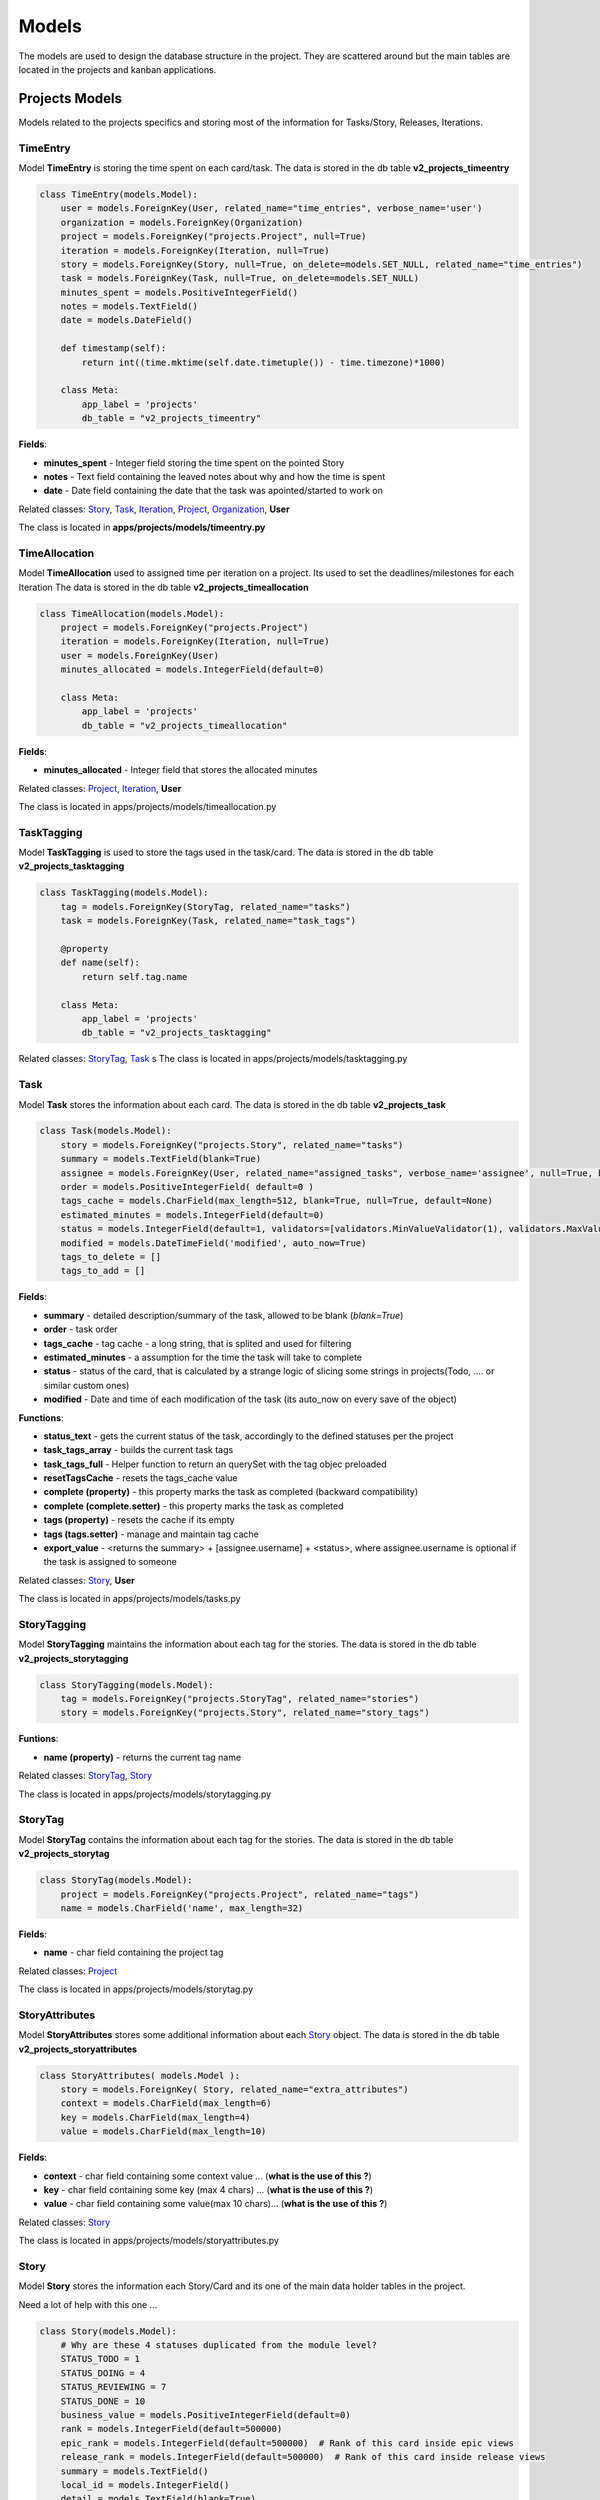 Models
======

The models are used to design the database structure in the project. 
They are scattered around but the main tables are located in the projects and kanban applications.

Projects Models
***************

Models related to the projects specifics and storing most of the information for Tasks/Story, Releases, Iterations.

TimeEntry
----------

Model **TimeEntry** is storing the time spent on each card/task.
The data is stored in the db table **v2_projects_timeentry**

.. code-block:: python

    class TimeEntry(models.Model):
        user = models.ForeignKey(User, related_name="time_entries", verbose_name='user')
        organization = models.ForeignKey(Organization)
        project = models.ForeignKey("projects.Project", null=True)
        iteration = models.ForeignKey(Iteration, null=True)
        story = models.ForeignKey(Story, null=True, on_delete=models.SET_NULL, related_name="time_entries")
        task = models.ForeignKey(Task, null=True, on_delete=models.SET_NULL)
        minutes_spent = models.PositiveIntegerField()
        notes = models.TextField()
        date = models.DateField()

        def timestamp(self):
            return int((time.mktime(self.date.timetuple()) - time.timezone)*1000)

        class Meta:
            app_label = 'projects'
            db_table = "v2_projects_timeentry"

**Fields**:

* **minutes_spent** - Integer field storing the time spent on the pointed Story
* **notes** - Text field containing the leaved notes about why and how the time is spent
* **date** - Date field containing the date that the task was apointed/started to work on

Related classes: Story_, Task_, Iteration_, Project_, Organization_, **User**

The class is located in **apps/projects/models/timeentry.py**


TimeAllocation
---------------

Model **TimeAllocation** used to assigned time per iteration on a project. Its used to set the deadlines/milestones for each Iteration
The data is stored in the db table **v2_projects_timeallocation**

.. code-block:: python

    class TimeAllocation(models.Model):
        project = models.ForeignKey("projects.Project")
        iteration = models.ForeignKey(Iteration, null=True)
        user = models.ForeignKey(User)
        minutes_allocated = models.IntegerField(default=0)

        class Meta:
            app_label = 'projects'
            db_table = "v2_projects_timeallocation"

**Fields**:

* **minutes_allocated** - Integer field that stores the allocated minutes

Related classes: Project_, Iteration_, **User**

The class is located in apps/projects/models/timeallocation.py


TaskTagging
------------

Model **TaskTagging** is used to store the tags used in the task/card.
The data is stored in the db table **v2_projects_tasktagging**

.. code-block:: python

    class TaskTagging(models.Model):
        tag = models.ForeignKey(StoryTag, related_name="tasks")
        task = models.ForeignKey(Task, related_name="task_tags")

        @property
        def name(self):
            return self.tag.name

        class Meta:
            app_label = 'projects'
            db_table = "v2_projects_tasktagging"

Related classes: StoryTag_, Task_
s
The class is located in apps/projects/models/tasktagging.py


Task
----

Model **Task** stores the information about each card.
The data is stored in the db table **v2_projects_task**

.. code-block:: python

    class Task(models.Model):
        story = models.ForeignKey("projects.Story", related_name="tasks")
        summary = models.TextField(blank=True)
        assignee = models.ForeignKey(User, related_name="assigned_tasks", verbose_name='assignee', null=True, blank=True)
        order = models.PositiveIntegerField( default=0 )
        tags_cache = models.CharField(max_length=512, blank=True, null=True, default=None)
        estimated_minutes = models.IntegerField(default=0)
        status = models.IntegerField(default=1, validators=[validators.MinValueValidator(1), validators.MaxValueValidator(10)])
        modified = models.DateTimeField('modified', auto_now=True)
        tags_to_delete = []
        tags_to_add = []


**Fields**:

* **summary** - detailed description/summary of the task, allowed to be blank (*blank=True*)
* **order** - task order
* **tags_cache** - tag cache - a long string, that is splited and used for filtering
* **estimated_minutes** - a assumption for the time the task will take to complete
* **status** - status of the card, that is calculated by a strange logic of slicing some strings in projects(Todo, .... or similar custom ones)
* **modified** - Date and time of each modification of the task (its auto_now on every save of the object)


**Functions**:

* **status_text** - gets the current status of the task, accordingly to the defined statuses per the project
* **task_tags_array** - builds the current task tags
* **task_tags_full** - Helper function to return an querySet with the tag objec preloaded
* **resetTagsCache** - resets the tags_cache value
* **complete (property)** - this property marks the task as completed (backward compatibility)
* **complete (complete.setter)** - this property marks the task as completed
* **tags (property)** - resets the cache if its empty
* **tags (tags.setter)** - manage and maintain tag cache
* **export_value** - <returns the summary> + [assignee.username] + <status>, where assignee.username is optional if the task is assigned to someone

Related classes: Story_, **User**

The class is located in apps/projects/models/tasks.py


StoryTagging
-------------

Model **StoryTagging** maintains the information about each tag for the stories.
The data is stored in the db table **v2_projects_storytagging**

.. code-block:: python

    class StoryTagging(models.Model):
        tag = models.ForeignKey("projects.StoryTag", related_name="stories")
        story = models.ForeignKey("projects.Story", related_name="story_tags")


**Funtions**:

* **name (property)** - returns the current tag name

Related classes: StoryTag_, Story_

The class is located in apps/projects/models/storytagging.py


StoryTag
--------

Model **StoryTag** contains the information about each tag for the stories.
The data is stored in the db table **v2_projects_storytag**

.. code-block:: python

    class StoryTag(models.Model):
        project = models.ForeignKey("projects.Project", related_name="tags")
        name = models.CharField('name', max_length=32)

**Fields**:

* **name** - char field containing the project tag

Related classes: Project_

The class is located in apps/projects/models/storytag.py


StoryAttributes
---------------
Model **StoryAttributes** stores some additional information about each Story_ object.
The data is stored in the db table **v2_projects_storyattributes**



.. code-block:: python

    class StoryAttributes( models.Model ):
        story = models.ForeignKey( Story, related_name="extra_attributes")
        context = models.CharField(max_length=6)
        key = models.CharField(max_length=4)
        value = models.CharField(max_length=10)

**Fields**:

* **context** - char field containing some context value    ... (**what is the use of this ?**)
* **key** - char field containing some key (max 4 chars)    ... (**what is the use of this ?**)
* **value** - char field containing some value(max 10 chars)... (**what is the use of this ?**)
    
Related classes: Story_

The class is located in apps/projects/models/storyattributes.py


Story
-----
Model **Story** stores the information each Story/Card and its one of the main data holder tables in the project.

Need a lot of help with this one ...

.. code-block:: python

    class Story(models.Model):
        # Why are these 4 statuses duplicated from the module level?
        STATUS_TODO = 1
        STATUS_DOING = 4
        STATUS_REVIEWING = 7
        STATUS_DONE = 10
        business_value = models.PositiveIntegerField(default=0)
        rank = models.IntegerField(default=500000)
        epic_rank = models.IntegerField(default=500000)  # Rank of this card inside epic views
        release_rank = models.IntegerField(default=500000)  # Rank of this card inside release views
        summary = models.TextField()
        local_id = models.IntegerField()
        detail = models.TextField(blank=True)
        creator = models.ForeignKey(User, related_name="created_stories", verbose_name=_('creator'))
        created = models.DateTimeField(_('created'), auto_now_add=True)
        modified = models.DateTimeField(_('modified'), auto_now=True)
        assignee = models.ManyToManyField(User,
                                          blank=True,
                                          verbose_name=_('assignees'),
                                          db_table='v2_projects_story_assignee_m2m',
                                          related_name="assigned_stories")

        points = models.CharField('points', max_length=4, default="?", blank=True)
        iteration = models.ForeignKey("projects.Iteration", related_name="stories")
        project = models.ForeignKey("projects.Project", related_name="stories")
        status = models.IntegerField(default=1, validators=[validators.MinValueValidator(1), validators.MaxValueValidator(10)])
        card_type = models.IntegerField(default=1, validators=[validators.MinValueValidator(1), validators.MaxValueValidator(10)])
        category = models.CharField(max_length=25, blank=True, null=True)
        extra_1 = models.TextField(blank=True, null=True)
        extra_2 = models.TextField(blank=True, null=True)
        extra_3 = models.TextField(blank=True, null=True)
        epic = models.ForeignKey("projects.Epic", null=True, blank=True, related_name="stories")

        # These next 5 fields are added in to cache some values so we can
        # reduce the number of queries when displaying long lists of stories.
        # They are updated through signals and can be reset with self.resetCounts()

        task_counts = models.CommaSeparatedIntegerField(max_length=44, default="0,0,0,0,0,0,0,0,0,0")
        comment_count = models.IntegerField(default=0)
        has_external_links = models.BooleanField(default=False)
        has_attachment = models.BooleanField(default=False)
        has_commits = models.BooleanField(default=False)
        tags_cache = models.CharField(max_length=512, blank=True, null=True, default=None)
        epic_label = models.CharField(max_length=32, blank=True, null=True, default=None)
        assignees_cache = models.CharField(max_length=512, blank=True, null=True, default=None)

        estimated_minutes = models.IntegerField(default=0)
        task_minutes = models.IntegerField(default=0)

        cell = models.ForeignKey("kanban.BoardCell", on_delete=models.SET_NULL, null=True, default=None, related_name="stories", blank=True)

        due_date = models.DateTimeField(null=True, blank=True)
        
        release = models.ForeignKey('projects.Story',
                                      null=True,
                                      blank=True,
                                      on_delete=models.SET_NULL,
                                      default=None)

        tags_to_delete = []
        tags_to_add = []

        tasks_to_export = []

        tracker = FieldTracker(fields=['tags_cache', 'cell_id'])


**Predefined Values**:

* **STATUS_TODO** - initial default value for TODO status = 1
* **STATUS_DOING** - initial default value for DOING status = 4
* **STATUS_REVIEWING** - initial default value for REVIEWING status = 7
* **STATUS_DONE** - initial default value for DONE status = 10



**Fields**:

* **business_value** - **UNKNOWN MEANING**
* **rank** - **UNKNOWN MEANING**
* **epic_rank** -  **UNKNOWN MEANING**
* **release_rank** - **UNKNOWN MEANING** (i suppose all ranks represent the card type - normal, epic or otherwise)
* **summary** - short description/headline of the story/card
* **local_id** - current number of the story for the project (i.e. card number #CARD <ID>)
* **detail** - full description of the story/card
* **created** - date of creating (Note: Automatically gets current date on creation)
* **modified** - date of modifying (Note: Automatically changes when saving the object)
* **assignee** - stores all assignees that are on this task
* **points** - **UNKNOWN MEANING**
* **status** - integer representation of the status
* **card_type** - integer representation of the card type
* **category** - name of the category the card is in
* **extra_1 - extra_3** - extra custom text fields
* **task_counts** - **UNKNOWN MEANING**
* **comment_count** - stores the comment counts
* **has_external_links** - stores if there is an external link (**UNKNOWN MEANING**)
* **has_attachment** - stores if there is an attachment
* **has_commits** - shows if there are commits in github (true/false)
* **tags_cache** - contains the tags for the task
* **epic_label** - epic label title if the story is epic
* **assignees_cache** - stores a cache of known assignees
* **estimated_minutes** - an assumption for time need to do the story
* **task_minutes** - actual time needed to complete the task
* **cell** - foreign key that shows in which cell in the board is the story currently in
* **due_date** - deadline date
* **release** - **UNKNOWN MEANING**
* **tags_to_delete - tags_to_add** - used for tagging changes
* **tracker** - **UNKNOWN MEANING**

**Funtions**:

* **clean_fields** - status field validation
* **full_epic_label** - gets the full epic label if one exists
* **resetCounts and all resets what and why ?** - **UNKNOWN MEANING**


.. code-block:: python

    def resetTaskCount(self):
        counts = [0] * 10
        for task in self.tasks.all():
            counts[task.status-1] += 1
        self.task_counts = ",".join([str(c) for c in counts])

*From where do we get tasks (and tasks.all() alternatively) in the Story class ?* UNKNOWN MEANING


Related classes: **User**, Iteration_, Project_, Epic_, BoardCell_, Story_

The class is located in apps/projects/models/story.py



SiteStats
----------
Model **SiteStats** is a statistical data container that stores the current users, project and story counts. The date field updates automatic on every save of the object.

.. code-block:: python

    class SiteStats(models.Model):
        user_count = models.IntegerField()
        project_count = models.IntegerField()
        story_count = models.IntegerField()
        date = models.DateField(auto_now=True)

Related classes: None

The class is located in apps/projects/models/sitestats.py


SavedQuery
----------
Model **SavedQuery** used to store custom queries *(SQL queries for the DB or in-app client queries? unknown meaning)*

.. code-block:: python

    class SavedQuery(models.Model):
        creator = models.ForeignKey(User)
        name = models.CharField(max_length=100)
        query = models.CharField(max_length=255)


Related classes: **User**

The class is located in apps/projects/models/savedquery.py


ReleaseStat
------------
Model **ReleaseStat** is a statistical data container similar to SiteStats_ in this case it stores the information about each release.
How many are the total cards, the completed ones and those still in progress.

.. code-block:: python

    class ReleaseStat(models.Model):
        release = models.ForeignKey("projects.Story", related_name='stats')

        date = models.DateField()

        cards_total = models.IntegerField(default=0)
        cards_completed = models.IntegerField(default=0)
        cards_in_progress = models.IntegerField(default=0)

        points_total = models.IntegerField(default=0)
        points_completed = models.IntegerField(default=0)
        points_in_progress = models.IntegerField(default=0)

Related classes: Story_

The class is located in apps/projects/models/releasestat.py


ReleaseLog
----------
Model **ReleaseLog** is a log data container that stores the **points** and **stories** statuses and some counters and time trackers.

.. code-block:: python

    class ReleaseLog(models.Model):
        release = models.ForeignKey(Release, related_name="points_log")
        date = models.DateTimeField()
        points_status1 = models.IntegerField(default=0)
        points_status2 = models.IntegerField(default=0)
        points_status3 = models.IntegerField(default=0)
        points_status4 = models.IntegerField(default=0)
        points_status5 = models.IntegerField(default=0)
        points_status6 = models.IntegerField(default=0)
        points_status7 = models.IntegerField(default=0)
        points_status8 = models.IntegerField(default=0)
        points_status9 = models.IntegerField(default=0)
        points_status10 = models.IntegerField(default=0)

        stories_status1 = models.IntegerField(default=0)
        stories_status2 = models.IntegerField(default=0)
        stories_status3 = models.IntegerField(default=0)
        stories_status4 = models.IntegerField(default=0)
        stories_status5 = models.IntegerField(default=0)
        stories_status6 = models.IntegerField(default=0)
        stories_status7 = models.IntegerField(default=0)
        stories_status8 = models.IntegerField(default=0)
        stories_status9 = models.IntegerField(default=0)
        stories_status10 = models.IntegerField(default=0)

        points_total = models.IntegerField()
        story_count = models.IntegerField()
        total_time_spent = models.IntegerField()
        time_estimated = models.IntegerField(default=0)  # total of time of stories estimated.
        time_estimated_completed = models.IntegerField(default=0)  # total of estimates from compelted stories

Related classes: Release_

The class is located in apps/projects/models/releaselog.py


Release
-------

Model **Release** is a container that enwraps data about the projects, stories and epics for a statistical and functionality features


.. code-block:: python

    class Release(models.Model):
        name = models.CharField(max_length=128)
        start_date = models.DateField(help_text="Date that work on this release is planned to start.")
        delivery_date = models.DateField(help_text="Date that this release is expected to be delivered/completed.")
        organization = models.ForeignKey(Organization, related_name="releases")
        projects = models.ManyToManyField(Project, related_name="releases")
        stories = models.ManyToManyField(Story, related_name="releases")
        epics = models.ManyToManyField(Epic, related_name="releases")
        shared = models.BooleanField(default=False, help_text="Should a public page about this release be created?")
        key = models.CharField(max_length=32)
        calculating = models.BooleanField(default=False)
        order = models.IntegerField(default=1)

Related classes: Organization_, Project_, Story_, Epic_

The class is located in apps/projects/models/release.py


PullRequest
-----------

Model **PullRequest** is a feature class that ensures the connection with the Github features.

.. code-block:: python

    class PullRequest(models.Model):
        STATUS = Choices((0, 'open', 'Open'), (1, 'closed', 'Closed'))
        state = models.IntegerField(choices=STATUS, default=STATUS.open)
        stories = models.ManyToManyField(Story, related_name="pull_requests")
        created = models.DateTimeField(auto_now_add=True)
        name = models.CharField(max_length=64, default="")
        full_text = models.TextField()
        link = models.CharField(max_length=200, unique=True)

Related classes: Story_

The class is located in apps/projects/models/pullrequest.py


ProjectShare
------------

Model **ProjectShare** is related to the feature of sharing a project and this class specifies what exactly to be shared (with the boolean fields)

.. code-block:: python

    class ProjectShare(models.Model):
        project = models.ForeignKey("projects.Project")
        iteration = models.ForeignKey("projects.Iteration")
        enabled = models.BooleanField(default=False)
        all_cards = models.BooleanField(default=False)
        tag = models.CharField(default='public', max_length=64)
        key = models.CharField(max_length=16)
        assignee = models.BooleanField( default=True )
        summary = models.BooleanField( default=True )
        detail = models.BooleanField( default=True )
        custom1 = models.BooleanField( default=True )
        custom2 = models.BooleanField( default=True )
        custom3 = models.BooleanField( default=True )
        time_estimates = models.BooleanField( default=True )
        points = models.BooleanField( default=True )
        epic = models.BooleanField( default=True )
        business_value = models.BooleanField( default=True )
        comments = models.BooleanField( default=True )
        tasks = models.BooleanField( default=True )

Related classes: Project_, Iteration_

The class is located in apps/projects/models/projectshare.py


Project
-------

Model **Project** is one of the major classes with a lot of information stored in it, there are a lot of other classes that are dependent 
on this one and its acting for them as their linking point.


.. code-block:: python

    class Project(models.Model):
        POINT_CHOICES_FIBO = ( ('?', '?'), ('0', '0'), ('0.5','0.5'), ('1', '1'),  ('2', '2'),  ('3', '3'),  ('5', '5'), ('8', '8'), ('13', '13'), ('20', '20'), ('40', '40'), ('100', '100'), ('Inf', 'Infinite') )
        POINT_CHOICES_MINIMAL = ( ('?', '?'), ('0', '0'),  ('1', '1'),  ('2', '2'),  ('3', '3'),  ('4', '4'), ('5', '5') )
        POINT_CHOICES_MAX = ( ('?', '?'), ('0', '0'), ('0.25', '0.25'), ('0.5','0.5'), ('1', '1'),  ('2', '2'),  ('3', '3'),   ('4', '4'), ('5', '5'),  ('6', '6'),  ('7', '7'), ('8', '8'),  ('9', '9'),  ('10', '10'), ('15', '15'), ('25', '25'), ('50', '50'), ('100', '100'), ('Inf', 'Infinite') )
        POINT_CHOICES_SIZES = ( ('?', '?'), ('1', 'XS'), ('5', 'S'), ('10','M'), ('15', 'L'),  ('25', 'XL')  )
        POINT_CHOICES_FIBO_BIG = ( ('?', '?'), ('0', '0'), ('1', '1'),  ('2', '2'),  ('3', '3'),  ('5', '5'), ('8', '8'), ('13', '13'), ('21', '21'), ('34', '34'), ('55', '55'), ('89','89'), ('144','144'), ('Inf', 'Infinite') )
        POINT_CHOICES_EXPO = (('1', '1'), ('2', '2'), ('4', '4'), ('8', '8'), ('16', '16'), ('32', '32'), ('64', '64') )
        POINT_RANGES = [POINT_CHOICES_FIBO, POINT_CHOICES_MINIMAL, POINT_CHOICES_MAX, POINT_CHOICES_SIZES, POINT_CHOICES_FIBO_BIG, POINT_CHOICES_EXPO]

        VELOCITY_TYPE_AVERAGE = 0
        VELOCITY_TYPE_AVERAGE_5 = 1
        VELOCITY_TYPE_MEDIAN = 2
        VELOCITY_TYPE_AVERAGE_3 = 3

        PROJECT_TYPE_SCRUM = 0
        PROJECT_TYPE_KANBAN = 1
        PROJECT_TYPE_PORTFOLIO = 2


        RENDER_MODE_RESIZE = 0
        RENDER_MODE_FIXED = 1
        
        TIME_TRACKING_TYPES_CHOICES = (('scrumdo', 'ScrumDo'),('harvest', 'Harvest'))

        # PROJECT_TYPE_CHOICES = ((PROJECT_TYPE_SCRUM, "Scrum"), (PROJECT_TYPE_KANBAN, "Scrumban"), (PROJECT_TYPE_PORTFOLIO, "Portfolio Planning"))
        PROJECT_TYPE_CHOICES = ((PROJECT_TYPE_SCRUM, "Scrum"), (PROJECT_TYPE_KANBAN, "Scrumban"), (PROJECT_TYPE_PORTFOLIO, "Portfolio Planning"))

        project_type = models.SmallIntegerField(default=PROJECT_TYPE_SCRUM, choices=PROJECT_TYPE_CHOICES )

        slug = models.SlugField(_('slug'), unique=True)
        name = models.CharField(_('name'), max_length=80 )
        creator = models.ForeignKey(User, verbose_name=_('creator'), related_name="projects_created")
        created = models.DateTimeField(_('created'), default=datetime.now)
        description = models.TextField(_('description'), blank=True, null=True, default="")

        parent = models.ForeignKey("projects.Project", default=None, null=True, related_name="children", blank=True)

        personal = models.BooleanField(default=False)

        color = models.IntegerField(default=0xf6764e)

        active = models.BooleanField( default=True)
        # private means only members can see the project
        private = models.BooleanField(_('private'), default=True)
        current_iterations = None
        default_iteration = None
        use_assignee = models.BooleanField( default=True )
        use_tasks = models.BooleanField( default=True )
        use_extra_1 = models.BooleanField( default=False )
        use_extra_2 = models.BooleanField( default=False )
        use_extra_3 = models.BooleanField( default=False )
        extra_1_label = models.CharField(  max_length=25, blank=True, null=True)
        extra_2_label = models.CharField(  max_length=25, blank=True, null=True)
        extra_3_label = models.CharField(  max_length=25, blank=True, null=True)

        status_names = models.CharField(max_length=100, default="Todo                          Doing                         Reviewing                     Done      ")
        task_status_names = models.CharField( max_length=100, default = "Todo                          Doing                                                       Done      ")

        card_types = models.CharField(max_length=100, default="User Story          Feature                                           Bug                           ")

        velocity_type = models.PositiveIntegerField( default=1 )
        point_scale_type = models.PositiveIntegerField( default=0 )
        velocity = models.PositiveIntegerField(null=True, blank=True)
        velocity_iteration_span = models.PositiveIntegerField( null=True, blank=True)
        iterations_left = models.PositiveIntegerField(null=True, blank=True)
        organization = models.ForeignKey(Organization,related_name="projects", null=True, blank=True)
        category = models.CharField( max_length=25, blank=True, null=True, default="")
        categories = models.CharField(max_length=1024, blank=True, null=True)
        token = models.CharField(max_length=7, default=_default_token)
        burnup_reset = models.IntegerField(default=0)
        burnup_reset_date = models.DateField(null=True, default=None, blank=True)
        has_iterations_hidden = models.BooleanField(default=False)
        abandoned = models.BooleanField(default=False) # has this project languished for far to long with no activity?
        live_updates = models.BooleanField(default=False)

        shared = models.CharField( max_length=25, blank=True, null=True, default=None)

        story_minutes = models.IntegerField(default=0)

        render_mode = models.IntegerField(default=RENDER_MODE_RESIZE)

        default_cell = models.ForeignKey("kanban.BoardCell", blank=True, null=True, on_delete=models.SET_NULL, related_name="+")

        release_project = models.ForeignKey("projects.Project", blank=True, null=True, default=None, on_delete=models.SET_NULL)
        time_tracking_mode = models.CharField(max_length=50, choices=TIME_TRACKING_TYPES_CHOICES, default='scrumdo')

        work_item_name = models.CharField(max_length=32, default="Card")
        folder_item_name = models.CharField(max_length=32, default="Epic")


Related classes: **User**, Project_, Organization_, BoardCell_

The class is located in apps/projects/models/project.py


PortfolioStoryMapping
---------------------

Model **PortfolioStoryMapping** is used to link/map a Story_ to the Project_ / Epic_ . 

**Unknown meaning**

.. code-block:: python

    class PortfolioStoryMapping(models.Model):
        story = models.ForeignKey("projects.Story", related_name="portfolio_mappings")
        target_project = models.ForeignKey("projects.Project", related_name="portfolio_mappings")
        target_epic = models.ForeignKey("projects.Epic")


Related classes: Project_, Story_, Epic_

The class is located in apps/projects/models/portfoliostorymapping.py


PointsLog
---------

Model **PointsLog** is used the keep the points statuses and some time tracking. 

Unknown meaning

.. code-block:: python

    class PointsLog(models.Model):
        date = models.DateField()
        points_status1 = models.IntegerField(default=0)
        points_status2 = models.IntegerField(default=0)
        points_status3 = models.IntegerField(default=0)
        points_status4 = models.IntegerField(default=0)
        points_status5 = models.IntegerField(default=0)
        points_status6 = models.IntegerField(default=0)
        points_status7 = models.IntegerField(default=0)
        points_status8 = models.IntegerField(default=0)
        points_status9 = models.IntegerField(default=0)
        points_status10 = models.IntegerField(default=0)

        time_estimated = models.IntegerField(default=0)  # total of time of stories estimated.
        time_estimated_completed = models.IntegerField(default=0)  # total of estimates from compelted stories

        points_total = models.IntegerField()

        # content_type = models.ForeignKey(ContentType)
        # object_id = models.PositiveIntegerField()
        # related_object = generic.GenericForeignKey('content_type', 'object_id')
        iteration = models.ForeignKey("projects.Iteration", null=True, related_name='points_log')
        project = models.ForeignKey("projects.Project", null=True, related_name='points_log')


Related classes: Iteration_, Project_

The class is located in apps/projects/models/pointslog.py


OfflineJob
----------

Model **OfflineJob** is a class that is responsible for tracking the offline jobs (async tasks).

.. code-block:: python

    class OfflineJob(models.Model):
        organization = models.ForeignKey(Organization, related_name="offlineJobs")
        request_date = models.DateField(auto_now=True)
        owner = models.ForeignKey(User)
        completed = models.BooleanField(default=False)
        job_type = models.CharField(max_length=32)
        result = models.CharField(max_length=255, default='', blank=True, null=True)

Related classes: **User**, Organization_

The class is located in apps/projects/models/offlinejob.py



MilestoneAssignment
-------------------

Model **MilestoneAssignment** is a class obligated with storing information about when, who and what Story/Project have to be done in a certain deadline/milestone.
It keeps track of the different kind of cards (closed, in progress and total) and points.

.. code-block:: python


    class MilestoneAssignment(models.Model):
        assigned_project = models.ForeignKey("projects.Project")
        milestone = models.ForeignKey("projects.Story")
        active = models.BooleanField(default=True)
        assigned_date = models.DateTimeField(auto_now_add=True)

        STATUS = model_utils.Choices(
            (0, 'Assigned'),
            (1, 'Scoped'),
            (2, 'Sized'),
            (3, 'Developing'),
            (4, 'Verification'),
            (5, 'Completed'))

        status = models.SmallIntegerField(default=0, choices=STATUS)

        cards_total = models.IntegerField(default=0)
        cards_completed = models.IntegerField(default=0)
        cards_in_progress = models.IntegerField(default=0)

        points_total = models.IntegerField(default=0)
        points_completed = models.IntegerField(default=0)
        points_in_progress = models.IntegerField(default=0)


Related classes: Project_, Story_

The class is located in apps/projects/models/milestoneassignment.py


Label
-----

Model **Label** is a an class storing the data about labels for the different stories.


.. code-block:: python

    class Label(models.Model):
        name = models.CharField("name", max_length=150)
        color = models.IntegerField()
        project = models.ForeignKey("projects.Project", related_name="labels")
        stories = models.ManyToManyField("projects.Story",
                                         db_table="v2_projects_label_stories",
                                         related_name="labels")

        # This is a temporary field that we'll be using while both www and beta are running
        # different branches.  It tells us what category on www maps to this label
        mapped_category = models.CharField(max_length=100, default=None, blank=True, null=True)

        # This is a temporary field that we'll be using while both www and beta are running
        # different branches.  It tells us what card type (scrumban projects) on www maps to this label
        mapped_card_type = models.IntegerField(default=None, null=True)


**Legacy code**

    mapped_category - temporary field, to be removed in future releases
    map_card_type - temporary field, to be removed in future releases

Related classes: Project_, Story_

The class is located in apps/projects/models/label.py


Iteration
---------

Model **Iteration** a basic functionality class describing the Iterations information for a project.

.. code-block:: python

    class Iteration(models.Model):
        ITERATION_BACKLOG = 0
        ITERATION_WORK = 1
        ITERATION_ARCHIVE = 2
        name = models.CharField("name", max_length=100)
        detail = models.TextField('detail', blank=True)
        start_date = models.DateField(blank=True, null=True)
        end_date = models.DateField(blank=True, null=True)
        project = models.ForeignKey("projects.Project", related_name="iterations")
        default_iteration = models.BooleanField( default=False )
        locked = models.BooleanField(default=False)

        iteration_type = models.SmallIntegerField(default=ITERATION_WORK)

        include_in_velocity = models.BooleanField('include_in_velocity', default=True)
        hidden = models.BooleanField(default=False)

Related classes: Project_

The class is located in apps/projects/models/iteration.py


FileJob
-------

Model **FileJob** class storing the information for uploaded files as an attachments.

.. code-block:: python

    class FileJob(models.Model):
        attachment_file = models.FileField('attachment', upload_to=attachment_upload, null=True)
        organization = models.ForeignKey(Organization, related_name="generatedFiles")
        file_type = models.CharField(max_length=100)
        request_date = models.DateField(auto_now=True)
        owner = models.ForeignKey(User)
        completed = models.BooleanField(default=False)

Related classes: Organization_, **User**

The class is located in apps/projects/models/filejob.py

ExtraUserInfo
-------------

Model **ExtraUserInfo** is a class used to artificially extend the django default User class.


class ExtraUserInfo(models.Model):
    """We're going to keep a reference to a user's full name so we can do fast lookups on it."""
    user = models.ForeignKey(User)
    full_name = models.CharField(max_length=128, blank=True)

Related classes: **User**

The class is located in apps/projects/models/extrauserinfo.py


Epic
----

Model **Epic** is a class representing the more sophisticated type of cards/tasks. 
This class is used to keep track of the cards/tasks that are within the Epic card.


.. code-block:: python

    class Epic(models.Model):
        STATUS_INITIAL = 0
        STATUS_WRITTEN = 1
        STATUS_BLOCKED = 2
        STATUS_COMPLETED = 3
        STATUS_CHOICES = (
            (STATUS_INITIAL, 'Initial'),
            (STATUS_WRITTEN, 'Stories Written'),
            (STATUS_BLOCKED, 'Blocked'),
            (STATUS_COMPLETED, 'Completed'),
        )
        local_id = models.IntegerField()
        summary = models.TextField()
        parent = models.ForeignKey('self', related_name="children", on_delete=models.SET_NULL, null=True, verbose_name="Parent Epic", help_text="What epic does this one belong within?", )
        detail = models.TextField(blank=True)
        points = models.CharField('points',
                                  max_length=4,
                                  default="?",
                                  blank=True,
                                  help_text="Rough size of this epic (including size of sub-epics or stories).  Enter ? to specify no sizing.")
        project = models.ForeignKey("projects.Project", related_name="epics")
        order = models.IntegerField(default=5000)
        archived = models.BooleanField(default=False,
                                       help_text="Archived epics are generally hidden and their points don't count towards the project.")
        status = models.SmallIntegerField(choices=STATUS_CHOICES, default=STATUS_INITIAL)

        cards_total = models.IntegerField(default=0)
        cards_completed = models.IntegerField(default=0)
        cards_in_progress = models.IntegerField(default=0)

        points_total = models.IntegerField(default=0)
        points_completed = models.IntegerField(default=0)
        points_in_progress = models.IntegerField(default=0)

        release = models.ForeignKey('projects.Story',
                                    related_name='+',
                                    null=True,
                                    blank=True,
                                    on_delete=models.SET_NULL,
                                    default=None)

Related classes: Epic_, Project_, Story_

The class is located in apps/projects/models/epic.py


Commit
------

Model **Commit** is a simple data container for the Commit history and its used for the Github interactions.

.. code-block:: python

    class Commit(models.Model):
        story = models.ForeignKey(Story, related_name="commits")
        created = models.DateTimeField(auto_now_add=True)
        name = models.CharField(max_length=24, default="")
        full_text = models.TextField()
        link = models.CharField(max_length=200)

Related classes: Story_

The class is located in apps/projects/models/commit.py



Comment
-------

Model **Comment** is a data container that stores the comments on each story as well as when and who made it.

.. code-block:: python

    class StoryComment(models.Model):
        story = models.ForeignKey("projects.Story", related_name='comments')
        date_submitted = models.DateTimeField(auto_now_add=True)
        comment = models.TextField()
        user = models.ForeignKey(User, null=True, on_delete=models.SET_NULL, default=None)

Related classes: Story_, **User**

The class is located in apps/projects/models/comment.py


BoardAttributes
---------------

Model **BoardAttributes** is a class that extends the Project information with some additional information.

.. code-block:: python

    class BoardAttributes(models.Model):
        project = models.ForeignKey("projects.Project", related_name="extra_attributes")
        context = models.CharField(max_length=6)
        key = models.CharField(max_length=4)
        value = models.TextField()

Related classes: Project_

The class is located in apps/projects/models/boardattributes.py


Kanban Models
***************

Kanban models are related to functionality and feature-specific usability. All of those class definitions are located in apps/kanban/models.py


Policy
------

Model **Policy** A policy represents a rule on a workflow step. For instance, it could be a WIP Limit.

.. code-block:: python

    class Policy(models.Model):
        POLICY_TYPE_STORY_WIP = 0   # The maximum number of stories allowed
        POLICY_TYPE_POINTS_WIP = 1  # The maximum number of points allowed
        POLICY_TYPE_MAX_AGE = 2     # The maximum age of a story in hours
        policy_type = models.SmallIntegerField(default=POLICY_TYPE_STORY_WIP)
        user_defined = models.BooleanField(default=False)
        name = models.CharField(max_length=128)
        related_value = models.IntegerField()  # for age records, max minutes the card can be.
                                               # otherwise # of cards or points.
        project = models.ForeignKey("projects.Project", related_name="policies", null=True)

Related classes: Project_


Workflow
--------

Model **Workflow** represents a series of steps a story can go through.  Those steps may or may not be displayed linearly on a board. 
Workflow is the logical progression, BoardGroups are the visual representation. Graphs/reports/etc are made on Workflows
In the UI, we call these report profile now.

.. code-block:: python

    class Workflow(models.Model):
        WORK_FLOW_TYPES = Choices((0, 'user', 'User Defined'), (1, 'generated', 'System Generated'))
        project = models.ForeignKey("projects.Project", related_name="workflows")
        name = models.CharField(max_length=128, blank=False)
        default = models.BooleanField(default=False)
        flow_type = models.SmallIntegerField(choices=WORK_FLOW_TYPES, default=WORK_FLOW_TYPES.user)

Related classes: Project_



WorkflowStep
------------

Model **WorkflowStep** stores the information about each step in a workflow. In the UI, we call these report profile steps now

.. code-block:: python

    class WorkflowStep(models.Model):
        order = models.IntegerField(default=0)
        workflow = models.ForeignKey(Workflow, related_name="steps")
        name = models.CharField(max_length=128)    
        report_color = models.IntegerField(default=0x448cca, null=True)
        mapped_status = models.SmallIntegerField(default=-1)

**Field Info**

**mapped_status** -    this field is for scrum projects that were converted to scrumban.
we remember the status of the cells that were created.  This way, we can still generate the stacked charts for these projects.
Over time, we should push users towards the real CFD (Cumulative Flow Diagram), once we do that we can retire this.


Related classes: Workflow_


BoardImage
----------

Model **BoardImage** stores the image for the board for each project.

.. code-block:: python

    class BoardImage(models.Model):
        sx = models.IntegerField()
        sy = models.IntegerField()
        ex = models.IntegerField()
        ey = models.IntegerField()
        project = models.ForeignKey("projects.Project", related_name="images")
        image_file = models.ImageField(upload_to=board_image_attachment_upload, height_field="image_height", width_field="image_width")
        image_height = models.IntegerField(default=0)
        image_width = models.IntegerField(default=0)

Related classes: Project_


BoardGraphic
------------

Model **BoardGraphic** stores the graphic elements for the board for each project

.. code-block:: python

    class BoardGraphic(models.Model):
        GRAPHIC_TYPE_LABEL = 0
        GRAPHIC_TYPE_ARROW = 1
        GRAPHIC_TYPE_RECTANGLE = 2
        GRAPHIC_TYPE_CIRCLE = 3

        graphic_type = models.IntegerField(default=GRAPHIC_TYPE_LABEL)
        label = models.CharField(max_length=128)

        project = models.ForeignKey("projects.Project", related_name="graphics")

        # Position...
        sx = models.IntegerField()
        sy = models.IntegerField()
        ex = models.IntegerField()
        ey = models.IntegerField()

        foreground = models.IntegerField(default=0xaaaaaa)
        background = models.IntegerField(default=0xaaaaaa)
        policy = models.ForeignKey(Policy, null=True, default=None)

Related classes: Project_, Policy_


BoardCell
---------
Model **BoardCell** defines a single location on a board where a story can be placed.


.. code-block:: python

    class BoardCell(models.Model):
        CELL_TYPE_STANDARD = 0
        CELL_TYPE_SPLIT = 1

        LAYOUT_NORMAL = 0
        LAYOUT_COMPACT = 1
        LAYOUT_LIST = 2
        LAYOUT_GRID = 3
        LAYOUT_COMPACT_GRID = 4
        LAYOUT_POKER = 5
        LAYOUT_FULL_WIDTH = 6
        LAYOUT_SEARCH = 7
        LAYOUT_TASKS = 8
        LAYOUT_TEAM = 9

        WAIT_TIME = 0
        SETUP_TIME = 1
        WORK_TIME = 2
        DONE_TIME = 3    
        
        
        # group = models.ForeignKey(BoardGroup, related_name="cells")
        # Note: There is a ForeignKey on projects.Story to BoardCell with a related_name of stories
        steps = models.ManyToManyField(WorkflowStep,
                                       db_table="v2_kanban_boardcell_steps",
                                       related_name="cells")
        project = models.ForeignKey("projects.Project", related_name="boardCells")  # duplicating this, so we can get all cells for a project in a single query
        cellType = models.SmallIntegerField(default=CELL_TYPE_STANDARD)
        label = models.CharField(max_length=100, null=True)

        full_label = models.CharField(max_length=100, null=True)

        layout = models.PositiveSmallIntegerField(default=LAYOUT_NORMAL)
        
        headerColor = models.IntegerField(default=0xaaaaaa)
        backgroundColor = models.IntegerField(default=0xfafafa)

        wip_policy = models.ForeignKey(Policy, null=True, default=None)

        wipLimit = models.IntegerField(default=-1)
        pointLimit = models.IntegerField(default=-1)

        x = models.IntegerField(default=0)
        y = models.IntegerField(default=0)
        width = models.IntegerField(default=200)
        height = models.IntegerField(default=200)

        policy_text = models.TextField(blank=True, default="")

        time_type = models.PositiveSmallIntegerField(default=WORK_TIME)

        leadTime = models.BooleanField(default=True)

        policies = models.ManyToManyField(Policy,
                                          related_name="cells",
                                          db_table="v2_kanban_boardcell_policies")

Related classes: WorkflowStep_, Project_, Policy_

CellMovementLog
---------------
Model **CellMovementLog** stores the last place that we saved to S3 for a given project.
We're going to save cell movements in S3 as flat files so that we can do faster reporting without hitting the database.


.. code-block:: python

    class CellMovementLog(models.Model):
        project = models.ForeignKey("projects.Project")
        workflow = models.ForeignKey(Workflow)
        last_cell_movement = models.IntegerField(null=True, default=0)

Related classes: Project_, Workflow_


TagMovementLog
--------------
Model **TagMovementLog** stores the last place that we saved to S3 for a given project identical to CellMovementLog_.s
We're going to save cell movements in S3 as flat files so that we can do faster reporting without hitting the database.


.. code-block:: python

    class TagMovementLog(models.Model):
        project = models.OneToOneField("projects.Project")
        last_tag_movement = models.IntegerField(null=True, default=0)

Related classes: Project_

TagMovement
-----------

Model **TagMovement** stores information for the story tags.

.. code-block:: python

    class TagMovement(models.Model):
        story = models.ForeignKey("projects.story")
        tags_cache = models.CharField(max_length=512)
        created = models.DateTimeField(auto_now_add=True)


        # These next five fields cache some values as of the tag movement record's creation
        # These are used in the filtering of reports.
        related_iteration = models.ForeignKey(Iteration, null=True, on_delete=models.SET_NULL, related_name='+')
        epic_id = models.IntegerField(default=0)
        label_ids = models.CharField(max_length=72, default='')
        assignee_ids = models.CharField(max_length=72, default='')
        points_value = models.DecimalField(max_digits=6, decimal_places=1, default="0.0")

Related classes: Story_, Iteration_


CellMovement
------------

Model **CellMovement** identical to TagMovement_ this class stores the information about the cards moves between cells.

.. code-block:: python

    class CellMovement(models.Model):
        user = models.ForeignKey(User, related_name='+', default=None, null=True)
        story = models.ForeignKey("projects.story")
        cell_to = models.ForeignKey(BoardCell, null=True, on_delete=models.SET_NULL, related_name='+')    
        created = models.DateTimeField(auto_now_add=True)    
        related_iteration = models.ForeignKey(Iteration, null=True, on_delete=models.SET_NULL, related_name='+')

        # These next four fields cache some values as of the cell movement record's creation
        # These are used in the filtering of reports.
        epic_id = models.IntegerField(default=0)
        label_ids = models.CharField(max_length=72, default='')
        tags = models.CharField(max_length=256, default='')
        assignee_ids = models.CharField(max_length=72, default='')
        points_value = models.DecimalField(max_digits=6, decimal_places=1)

Related classes: **User**, Story_, Iteration_


StepMovement
------------

Model **StepMovement** records when a story goes from one step in a workflow to another.  
            
.. note::

    1. Either side of that could be null if the boardCell isn't associated with a step
    2. A single move on a board, could produce multiple StepMovement records if cells are associated with more than one step
    3. The to/from should always be within the same workflow.


.. code-block:: python

    class StepMovement(models.Model):
        user = models.ForeignKey(User, related_name='+', default=None, null=True)
        story = models.ForeignKey("projects.story")
        step_from = models.ForeignKey(WorkflowStep, null=True, on_delete=models.SET_NULL, related_name='+')
        step_to = models.ForeignKey(WorkflowStep,   null=True, on_delete=models.SET_NULL, related_name='+')
        workflow = models.ForeignKey(Workflow)
        created = models.DateTimeField(auto_now_add=True)
        related_iteration = models.ForeignKey(Iteration, null=True, on_delete=models.SET_NULL, related_name='+')

Related classes: **User**, Story_, Workflowstep_, Workflow_, Iteration_


BacklogHistorySnapshot
----------------------
Model **BacklogHistorySnapshot** is a simple container for making Iteration snapshots/backlogs.

.. code-block:: python

    class BacklogHistorySnapshot(models.Model):
        created = models.DateTimeField(auto_now_add=True)
        backlog = models.ForeignKey("projects.iteration")

Related classes: Iteration_


BacklogHistoryStories
----------------------
Model **BacklogHistorySnapshot** is identical to BacklogHistorySnapshot_ with the difference that it makes a snapshot on a Story_ and links them with the Iteration_ from the previous snapshot.

.. code-block:: python

    class BacklogHistoryStories(models.Model):
        snapshot = models.ForeignKey(BacklogHistorySnapshot, related_name="stories")
        story = models.ForeignKey("projects.story")

Related classes: Story_, BacklogHistorySnapshot_


PolicyAge
---------
Model **PoliciAge** is used to calculate the age of stories in a policy.We need to keep this table around.  
You get one record with an entered date when a story enters a policy.When it exits that policy, you get an 
exited value filled in. If a story re-enters a new record is created.  You can find the age of a story in a 
policy by getting the record with that story/policy and a null exited. Records with an exited filled in are 
for historical & charting purposes

.. code-block:: python

    class PolicyAge(models.Model):
        story = models.ForeignKey("projects.story")
        policy = models.ForeignKey(Policy)
        entered = models.DateTimeField(auto_now_add=True)
        exited = models.DateTimeField(default=None, null=True)

Related classes: Story_, Policy_


StepStat
--------
Model **StepStat** stores daily data.

.. code-block:: python

    class StepStat(models.Model):
        created = models.DateField(auto_now_add=True)
        stories = models.IntegerField()
        points = models.IntegerField()

Related classes: **None**

RebuildMovementJob
------------------

Model **RebuildMovementJob** stores information about the rebuilding of project. **UNKNOWN MEANING**

.. code-block:: python

    class RebuildMovementJob(models.Model):
        initiator = models.ForeignKey(User, related_name='+', default=None, null=True)
        project = models.ForeignKey("projects.project",related_name='+')
        created = models.DateTimeField(auto_now_add=True)

Related classes: **User**, Project_

KanbanizeJob
------------

Model **KanbanizeJob** is responsible for maitaining the information for any transfering to Kanban methodology. **Unknown meaning**

.. code-block:: python

    class KanbanizeJob(models.Model):
        initiator = models.ForeignKey(User, related_name='+', default=None, null=True)
        source = models.ForeignKey("projects.project",related_name='+')
        destination = models.ForeignKey("projects.project", null=True,related_name='+')
        complete = models.BooleanField(default=False)
        config = models.TextField()
        created = models.DateTimeField(auto_now_add=True)

Related classes: **User**, Project_


BoardHeader
-----------

Model **BoardHeader** is a container for the heading information and specific settings on the board.


.. code-block:: python

    class BoardHeader(models.Model):
        project = models.ForeignKey("projects.project", related_name='headers')
        sx = models.IntegerField()
        sy = models.IntegerField()
        ex = models.IntegerField()    
        ey = models.IntegerField()
        background = models.IntegerField(default=0x444444)
        label = models.CharField(max_length=128)
        policy = models.ForeignKey(Policy, null=True, default=None)    
        policy_text = models.TextField(blank=True, default="")

Related classes: Project_, Policy_


KanbanStat
----------

Model **KanbanStat** is a model that stores statistical data.

.. code-block:: python

    class KanbanStat(models.Model):
        project = models.ForeignKey("projects.project")    
        daily_lead_time = models.IntegerField()  # in minutes
        daily_flow_efficiency = models.IntegerField()
        system_lead_time = models.IntegerField()  # in minutes
        system_flow_efficiency = models.IntegerField()
        cards_claimed = models.IntegerField(default=0)
        points_claimed = models.IntegerField(default=0)
        created = models.DateField(auto_now_add=True)

Related classes: Project_


SavedReport
-----------

Model **SavedReport** is a container that stores data about the auto and manualy generated reports.

.. code-block:: python

    class SavedReport(models.Model):
        DATE_FORMAT_TYPES = Choices((0, 'fixed', 'Fixed Dates'),
                                    (2, 'relative', 'Relative Dates'))

        name = models.CharField(max_length=60)
        project = models.ForeignKey("projects.Project")
        creator = models.ForeignKey(User, on_delete=models.SET_NULL, null=True)
        workflow = models.ForeignKey(Workflow)

        date_format = models.SmallIntegerField(choices=DATE_FORMAT_TYPES, default=DATE_FORMAT_TYPES.fixed)

        # Have to add these when we start caching aging report:
        # agingData=step
        # agingSteps=142937,142938,142939,142940,142942,142944,142945
        # agingTags=\
        # agingType=1
        startdate = models.DateField(null=True, default=None)
        enddate = models.DateField(null=True, default=None)

        # General report options
        report_type = models.CharField(max_length=5)  # cfd or lead for now, will expand later.
        burn_type = models.IntegerField(default=0)  # 0-3 for burn types
        y_axis = models.SmallIntegerField(default=1)
        lead_start_step = models.ForeignKey(WorkflowStep, null=True, related_name="+")
        lead_end_step = models.ForeignKey(WorkflowStep, null=True, related_name="+")
        cfd_show_backlog = models.BooleanField(default=False)
        interval = models.SmallIntegerField(default=-1)

        iteration = models.ForeignKey("projects.Iteration", default=None, null=True, on_delete=models.SET_NULL, related_name="+")

        # Filter options:
        assignee = models.ForeignKey(User, null=True, default=None, on_delete=models.SET_NULL, related_name="+")
        epic = models.ForeignKey("projects.Epic", null=True, default=None, on_delete=models.SET_NULL, related_name="+")
        label = models.ForeignKey("projects.Label", null=True, default=None, on_delete=models.SET_NULL, related_name="+")
        tag = models.CharField(max_length=255, null=True, default=None)

        aging_type = models.SmallIntegerField(default=0, choices=((0,'Step'),(1,'Tag')))
        aging_by = models.SmallIntegerField(default=0)
        aging_steps = models.CommaSeparatedIntegerField(max_length=255, null=True, default=None)
        aging_tags = models.CharField(max_length=255, default=None, null=True)

        # these next few entries will be used to help determine which saved reports to automatically run

        # The last time we automatically generated this report.
        last_generated = models.DateTimeField(null=True)

        # The last time this saved report was manually viewed via the reports interface
        last_manual_view = models.DateField(null=True)

        # The last time this saved report was viewed via an automatic means
        last_auto_view = models.DateField(null=True)

        # How many times has this saved report been viewed
        views = models.IntegerField(default=0)

        created = models.DateField(auto_now_add=True)

        # Was this saved report auto-generated by the system?
        generated = models.BooleanField(default=False)


Related classes: WorkflowStep_, Iteration_, **User**, Epic_, Label_


OrganizationVelocityLog
-----------------------

Model **OrganizationVelocityLog** - unknown meaning

.. code-block:: python

    class OrganizationVelocityLog(models.Model):
        organization = models.ForeignKey(Organization, related_name="velocity_log")
        created = models.DateTimeField(_('created'), default=datetime.datetime.now)
        velocity = models.IntegerField()

Related classes: Organization_

Organizations Models
********************

In this section are present the models related to the organizations functionality.


Team
----

Model **Team** is a wrapper that links members to a team that relates to specific Project_ and Organization_.

.. code-block:: python

    class Team(models.Model):
        ACCESS_CHOICES = [
            ('read', 'Read Only'),
            ('write', 'Read / Write'),
            ('admin', 'Administrator'),
            ('staff', 'Staff Member'),]
        members = models.ManyToManyField(User, verbose_name=_('members'), related_name="teams")

        projects = models.ManyToManyField("projects.Project",
                                          db_table="v2_organizations_team_projects",
                                          verbose_name=_('projects'),
                                          related_name="teams")

        organization = models.ForeignKey('Organization', related_name="teams")
        assignable = models.BooleanField(default=True)

        name = models.CharField( max_length=65 )
        access_type = models.CharField( max_length=25 , default="read", choices=ACCESS_CHOICES)

Related classes: **User**, Organization_, Project_

TeamInvite
----------

Model **TeamInvite** is used to manage the feature of inviting users to Team_.

.. code-block:: python

    class TeamInvite(models.Model):
        email_address = models.CharField(max_length=60)
        team = models.ForeignKey(Team, related_name="invites")
        key = models.CharField(max_length=8)

Related classes: Team_


Organization
------------

Model **Organization**  is used to storage container with descriptive fields regarding the Organizations.

.. code-block:: python

    class Organization(models.Model):
        name = models.CharField( max_length=65 )
        slug = models.SlugField(_('slug'), unique=True)
        creator = models.ForeignKey(User, verbose_name=_('creator'), related_name="organizations_created", null=False, blank=False)
        created = models.DateTimeField(_('created'), default=datetime.datetime.now)
        description = models.TextField(_('description'),  null=True, blank=True, default="")
        source = models.CharField(max_length=100, default="", blank=True)
        bill_to = models.TextField(null=True, blank=True, default="", help_text="Bill To address to put on invoices.")
        timezone = models.CharField(max_length=32, default="US/Eastern")
        end_of_week = models.PositiveSmallIntegerField(default=6, choices=( (0,'Monday'),(1,'Tuesday'),(2,'Wednesday'),(3,'Thursday'),(4,'Friday'),(5,'Saturday'),(6,'Sunday')) )
        allow_personal = models.BooleanField(default=True, help_text="Allow users to create personal projects.")
        active = models.BooleanField(default=True)

        PLANNING_MODES = Choices('unset', 'release', 'portfolio')
        planning_mode = models.CharField(choices=PLANNING_MODES, default=PLANNING_MODES.unset, max_length=10)

        CLASSIC_MODE_CLASSIC = 0
        CLASSIC_MODE_MIXED = 1
        CLASSIC_MODE_NEW = 2
        classic_mode = models.SmallIntegerField(default=CLASSIC_MODE_NEW)

Related classes: **User**